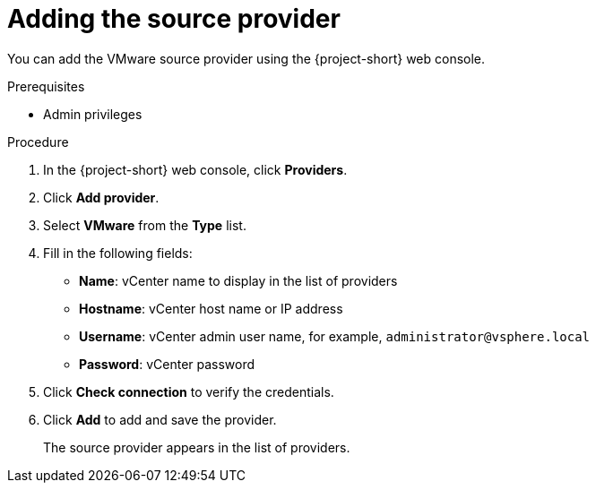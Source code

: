 // Module included in the following assemblies:
//
// * documentation/doc-Migration_Toolkit_for_Virtualization/master.adoc

[id="adding-source-provider_{context}"]
= Adding the source provider

You can add the VMware source provider using the {project-short} web console.

.Prerequisites

* Admin privileges

.Procedure

. In the {project-short} web console, click *Providers*.
. Click *Add provider*.
. Select *VMware* from the *Type* list.
. Fill in the following fields:

* *Name*: vCenter name to display in the list of providers
* *Hostname*: vCenter host name or IP address
* *Username*: vCenter admin user name, for example, `administrator@vsphere.local`
* *Password*: vCenter password

. Click *Check connection* to verify the credentials.
. Click *Add* to add and save the provider.
+
The source provider appears in the list of providers.
